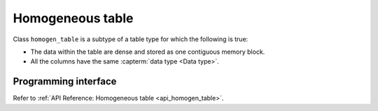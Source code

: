 .. ******************************************************************************
.. * Copyright 2020-2021 Intel Corporation
.. *
.. * Licensed under the Apache License, Version 2.0 (the "License");
.. * you may not use this file except in compliance with the License.
.. * You may obtain a copy of the License at
.. *
.. *     http://www.apache.org/licenses/LICENSE-2.0
.. *
.. * Unless required by applicable law or agreed to in writing, software
.. * distributed under the License is distributed on an "AS IS" BASIS,
.. * WITHOUT WARRANTIES OR CONDITIONS OF ANY KIND, either express or implied.
.. * See the License for the specific language governing permissions and
.. * limitations under the License.
.. *******************************************************************************/

.. _homogen_table:

=================
Homogeneous table
=================

Class ``homogen_table`` is a subtype of a table type
for which the following is true:

- The data within the table are dense and stored as one contiguous memory block.
- All the columns have the same :capterm:`data type <Data type>`.

---------------------
Programming interface
---------------------

Refer to :ref:`API Reference: Homogeneous table <api_homogen_table>`.